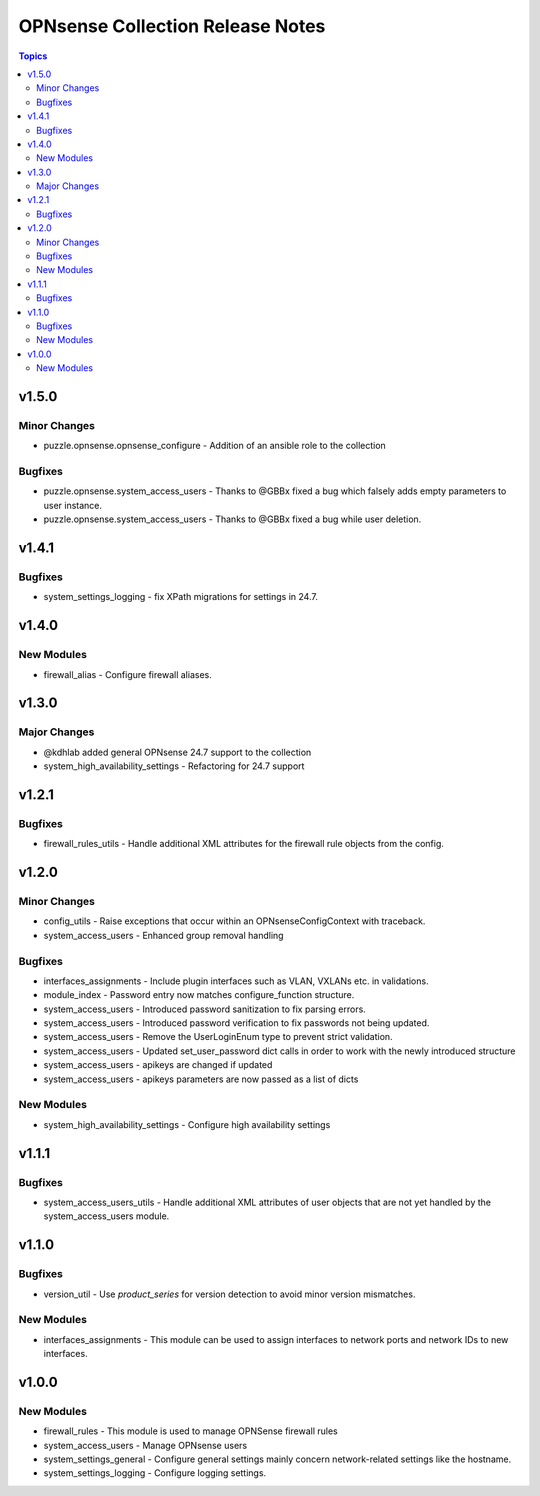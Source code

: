 =================================
OPNsense Collection Release Notes
=================================

.. contents:: Topics

v1.5.0
======

Minor Changes
-------------

- puzzle.opnsense.opnsense_configure - Addition of an ansible role to the collection

Bugfixes
--------

- puzzle.opnsense.system_access_users - Thanks to @GBBx fixed a bug which falsely adds empty parameters to user instance.
- puzzle.opnsense.system_access_users - Thanks to @GBBx fixed a bug while user deletion.

v1.4.1
======

Bugfixes
--------

- system_settings_logging - fix XPath migrations for settings in 24.7.

v1.4.0
======

New Modules
-----------

- firewall_alias - Configure firewall aliases.

v1.3.0
======

Major Changes
-------------

- @kdhlab added general OPNsense 24.7 support to the collection
- system_high_availability_settings - Refactoring for 24.7 support

v1.2.1
======

Bugfixes
--------

- firewall_rules_utils - Handle additional XML attributes for the firewall rule objects from the config.

v1.2.0
======

Minor Changes
-------------

- config_utils - Raise exceptions that occur within an OPNsenseConfigContext with traceback.
- system_access_users - Enhanced group removal handling

Bugfixes
--------

- interfaces_assignments - Include plugin interfaces such as VLAN, VXLANs etc. in validations.
- module_index - Password entry now matches configure_function structure.
- system_access_users - Introduced password sanitization to fix parsing errors.
- system_access_users - Introduced password verification to fix passwords not being updated.
- system_access_users - Remove the UserLoginEnum type to prevent strict validation.
- system_access_users - Updated set_user_password dict calls in order to work with the newly introduced structure
- system_access_users - apikeys are changed if updated
- system_access_users - apikeys parameters are now passed as a list of dicts

New Modules
-----------

- system_high_availability_settings - Configure high availability settings

v1.1.1
======

Bugfixes
--------

- system_access_users_utils - Handle additional XML attributes of user objects that are not yet handled by the system_access_users module.

v1.1.0
======

Bugfixes
--------

- version_util - Use `product_series` for version detection to avoid minor version mismatches.

New Modules
-----------

- interfaces_assignments - This module can be used to assign interfaces to network ports and network IDs to new interfaces.

v1.0.0
======

New Modules
-----------

- firewall_rules - This module is used to manage OPNSense firewall rules
- system_access_users - Manage OPNsense users
- system_settings_general - Configure general settings mainly concern network-related settings like the hostname.
- system_settings_logging - Configure logging settings.
